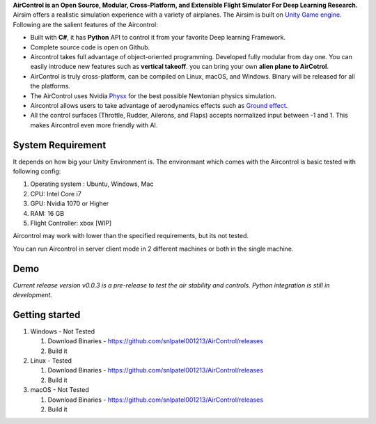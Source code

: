 **AirControl is an Open Source, Modular, Cross-Platform, and Extensible
Flight Simulator For Deep Learning Research.** Airsim offers a realistic
simulation experience with a variety of airplanes. The Airsim is built
on `Unity Game engine <https://unity.com>`__. Following are the salient
features of the Aircontrol:

-  Built with **C#**, it has **Python** API to control it from your
   favorite Deep learning Framework.
-  Complete source code is open on Github.
-  Aircontrol takes full advantage of object-oriented programming.
   Developed fully modular from day one. You can easily introduce new
   features such as **vertical takeoff**. you can bring your own **alien
   plane to AirCotrol**.
-  AirControl is truly cross-platform, can be compiled on Linux, macOS,
   and Windows. Binary will be released for all the platforms.
-  The AirControl uses Nvidia
   `Physx <https://en.wikipedia.org/wiki/PhysX>`__ for the best possible
   Newtonian physics simulation.
-  Aircontrol allows users to take advantage of aerodynamics effects
   such as `Ground
   effect <https://en.wikipedia.org/wiki/Ground_effect_(aerodynamics)>`__.
-  All the control surfaces (Throttle, Rudder, Ailerons, and Flaps)
   accepts normalized input between -1 and 1. This makes Aircontrol even
   more friendly with AI.

System Requirement
------------------

It depends on how big your Unity Environment is. The environmant which
comes with the Aircontrol is basic tested with following config:

1. Operating system : Ubuntu, Windows, Mac
2. CPU: Intel Core i7
3. GPU: Nvidia 1070 or Higher
4. RAM: 16 GB
5. Flight Controller: xbox [WIP]

Aircontrol may work with lower than the specified requirements, but its
not tested.

You can run Aircontrol in server client mode in 2 different machines or
both in the single machine.

Demo
----

*Current release version v0.0.3 is a pre-release to test the air
stability and controls. Python integration is still in development.*

|AirControl Basic Demo|

Getting started
---------------

1. Windows - Not Tested

   1. Download Binaries -
      https://github.com/snlpatel001213/AirControl/releases
   2. Build it

2. Linux - Tested

   1. Download Binaries -
      https://github.com/snlpatel001213/AirControl/releases
   2. Build it

3. macOS - Not Tested

   1. Download Binaries -
      https://github.com/snlpatel001213/AirControl/releases
   2. Build it

.. |AirControl Basic Demo| image:: https://i9.ytimg.com/vi_webp/Lhwb4UVulMs/mqdefault.webp?v=61d6839b&sqp=CIiG2o4G&rs=AOn4CLAEMOJnr4S9jciZ-CBKH26yIQivow
   :target: https://www.youtube.com/watch?v=Lhwb4UVulMs
